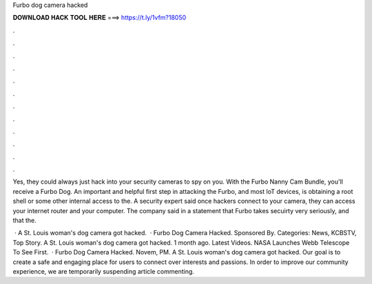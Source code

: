 Furbo dog camera hacked



𝐃𝐎𝐖𝐍𝐋𝐎𝐀𝐃 𝐇𝐀𝐂𝐊 𝐓𝐎𝐎𝐋 𝐇𝐄𝐑𝐄 ===> https://t.ly/1vfm?18050



.



.



.



.



.



.



.



.



.



.



.



.

Yes, they could always just hack into your security cameras to spy on you. With the Furbo Nanny Cam Bundle, you'll receive a Furbo Dog. An important and helpful first step in attacking the Furbo, and most IoT devices, is obtaining a root shell or some other internal access to the. A security expert said once hackers connect to your camera, they can access your internet router and your computer. The company said in a statement that Furbo takes secuirty very seriously, and that the.

 · A St. Louis woman's dog camera got hacked.  · Furbo Dog Camera Hacked. Sponsored By. Categories: News, KCBSTV, Top Story. A St. Louis woman's dog camera got hacked. 1 month ago. Latest Videos. NASA Launches Webb Telescope To See First.  · Furbo Dog Camera Hacked. Novem, PM. A St. Louis woman's dog camera got hacked. Our goal is to create a safe and engaging place for users to connect over interests and passions. In order to improve our community experience, we are temporarily suspending article commenting.

